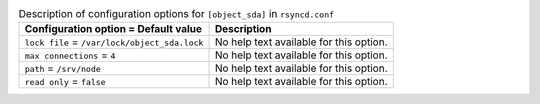 ..
  Warning: Do not edit this file. It is automatically generated and your
  changes will be overwritten. The tool to do so lives in the
  openstack-doc-tools repository.

.. list-table:: Description of configuration options for ``[object_sda]`` in ``rsyncd.conf``
   :header-rows: 1
   :class: config-ref-table

   * - Configuration option = Default value
     - Description
   * - ``lock file`` = ``/var/lock/object_sda.lock``
     - No help text available for this option.
   * - ``max connections`` = ``4``
     - No help text available for this option.
   * - ``path`` = ``/srv/node``
     - No help text available for this option.
   * - ``read only`` = ``false``
     - No help text available for this option.
